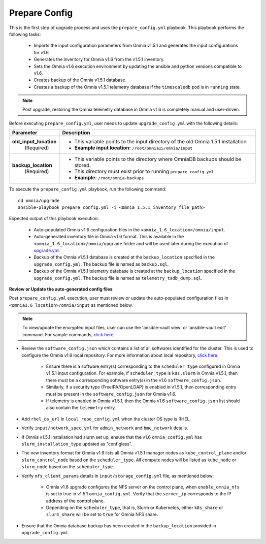Prepare Config
===============

This is the first step of upgrade process and uses the ``prepare_config.yml`` playbook. This playbook performs the following tasks:

    * Imports the input configuration parameters from Omnia v1.5.1 and generates the input configurations for v1.6
    * Generates the inventory for Omnia v1.6 from the v1.5.1 inventory.
    * Sets the Omnia v1.6 execution environment by updating the ansible and python versions compatible to v1.6.
    * Creates backup of the Omnia v1.5.1 database.
    * Creates a backup of the Omnia v1.5.1 telemetry database if the ``timescaledb`` pod is in ``running`` state.

.. note:: Post upgrade, restoring the Omnia telemetry database in Omnia v1.6 is completely manual and user-driven.

Before executing ``prepare_config.yml``, user needs to update ``upgrade_config.yml`` with the following details:

+-----------------------------+------------------------------------------------------------------------------------------+
| Parameter                   |     Description                                                                          |
+=============================+==========================================================================================+
| **old_input_location**      |     * This variable points to the input directory of the old Omnia 1.5.1 installation    |
|   (Required)                |     * **Example input location:** ``/root/omnia15/omnia/input``                          |
+-----------------------------+------------------------------------------------------------------------------------------+
| **backup_location**         |     * This variable points to the directory where OmniaDB backups should be stored.      |
|   (Required)                |     * This directory must exist prior to running ``prepare_config.yml``                  |
|                             |     * **Example:** ``/root/omnia-backups``                                               |
+-----------------------------+------------------------------------------------------------------------------------------+

To execute the ``prepare_config.yml`` playbook, run the following command: ::

    cd omnia/upgrade
    ansible-playbook prepare_config.yml -i <Omnia_1.5.1_inventory_file_path>

Expected output of this playbook execution:

    * Auto-populated Omnia v1.6 configuration files in the ``<omnia_1.6_location>/omnia/input``.
    * Auto-generated inventory file in Omnia v1.6 format. This is available in the ``<omnia_1.6_location>/omnia/upgrade`` folder and will be used later during the execution of `upgrade.yml <upgrade.html>`_.
    * Backup of the Omnia v1.5.1 database is created at the ``backup_location`` specified in the ``upgrade_config.yml``. The backup file is named as ``backup.sql``.
    * Backup of the Omnia v1.5.1 telemetry database is created at the ``backup_location`` specified in the ``upgrade_config.yml``. The backup file is named as ``telemetry_tsdb_dump.sql``.

**Review or Update the auto-generated config files**

Post ``prepare_config.yml`` execution, user must review or update the auto-populated configuration files in ``<omnia1.6_location>/omnia/input`` as mentioned below.

.. note:: To view/update the encrypted input files, user can use the 'ansible-vault view' or 'ansible-vault edit' command. For sample commands, `click here <../Troubleshooting/troubleshootingguide.html#checking-and-updating-encrypted-parameters>`_.

* Review the ``software_config.json`` which contains a list of all softwares identified for the cluster. This is used to configure the Omnia v1.6 local repository. For more information about local repository, `click here <../InstallationGuides/LocalRepo/index.html>`_.

    - Ensure there is a software entry(s) corresponding to the ``scheduler_type`` configured in Omnia v1.5.1 input configuration. For example, if ``scheduler_type`` is ``k8s,slurm`` in Omnia v1.5.1, then there must be a corresponding software entry(s) in the v1.6 ``software_config.json``.

    - Similarly, if a security type (FreeIPA/OpenLDAP) is enabled in v1.5.1, then corresponding entry must be present in the ``software_config.json`` for Omnia v1.6.

    - If telemetry is enabled in Omnia v1.5.1, then the Omnia v1.6 ``software_config.json`` list should also contain the ``telemetry`` entry.

* Add ``rhel_os_url`` in ``local repo_config.yml`` when the cluster OS type is RHEL.

* Verify ``input/network_spec.yml`` for ``admin_network`` and ``bmc_network`` details.

* If Omnia v1.5.1 installation had slurm set up, ensure that the v1.6 ``omnia_config.yml`` has ``slurm_installation_type`` updated as "configless".

* The new inventory format for Omnia v1.6 lists all Omnia v1.5.1 manager nodes as ``kube_control_plane`` and/or ``slurm_control_node`` based on the ``scheduler_type``. All compute nodes will be listed as ``kube_node`` or ``slurm_node`` based on the ``scheduler_type``.

* Verify ``nfs_client_params`` details in ``input/storage_config.yml`` file, as mentioned below:

    - Omnia v1.6 upgrade configures the NFS server on the control plane, when ``enable_omnia_nfs`` is set to true in v1.5.1 ``omnia_config.yml``. Verify that the ``server_ip`` corresponds to the IP address of the control plane.

    - Depending on the ``scheduler_type``, that is, Slurm or Kubernetes, either ``k8s_share`` or ``slurm_share`` will be set to ``true`` for Omnia NFS share.

* Ensure that the Omnia database backup has been created in the ``backup_location`` provided in ``upgrade_config.yml``.